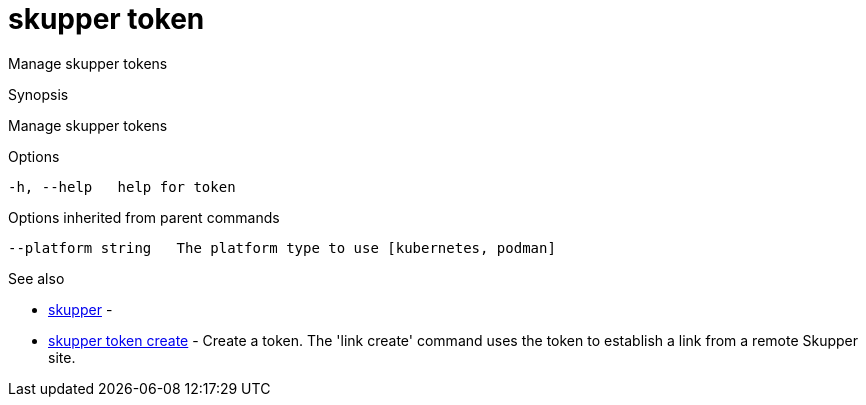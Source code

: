 = skupper token

Manage skupper tokens

.Synopsis

Manage skupper tokens

.Options

```
-h, --help   help for token
```

.Options inherited from parent commands

```
--platform string   The platform type to use [kubernetes, podman]
```

.See also

* xref:skupper.adoc[skupper]	 -
* xref:skupper_token_create.adoc[skupper token create]	 - Create a token.
The 'link create' command uses the token to establish a link from a remote Skupper site.

[discrete]
// Auto generated by spf13/cobra on 12-Jun-2023
